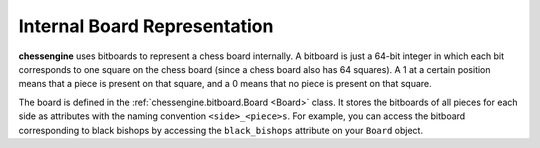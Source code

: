 .. _board_representation:

Internal Board Representation
===================================

**chessengine** uses bitboards to represent a chess board internally. A bitboard
is just a 64-bit integer in which each bit corresponds to one square on the chess
board (since a chess board also has 64 squares). A 1 at a certain position means
that a piece is present on that square, and a 0 means that no piece is present
on that square.

The board is defined in the :ref:`chessengine.bitboard.Board <Board>` class. It
stores the bitboards of all pieces for each side as attributes with the naming
convention ``<side>_<piece>s``. For example, you can access the bitboard
corresponding to black bishops by accessing the ``black_bishops`` attribute
on your ``Board`` object.